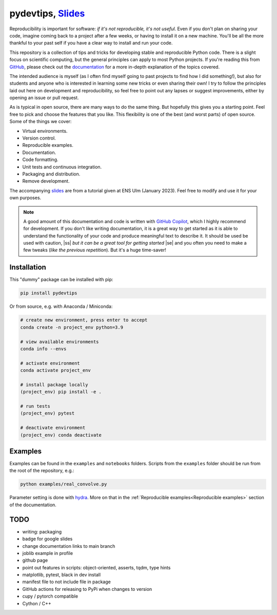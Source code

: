 ******************************************************************************************************************************************
pydevtips, `Slides <https://docs.google.com/presentation/d/1BnezhwUy22DiF72wss8GU_YIMfhjortz-uILdIFGuoM/edit?usp=sharing>`__
******************************************************************************************************************************************

.. image:: https://readthedocs.org/projects/pydevtips/badge/?version=latest
    :target: http://pydevtips.readthedocs.io/en/latest/
    :alt: Documentation Status


.. image:: https://github.com/ebezzam/python-dev-tips/actions/workflows/python.yml/badge.svg
    :target: https://github.com/ebezzam/python-dev-tips/blob/main/.github/workflows/python.yml
    :alt: Unit tests and formatting


.. |ss| raw:: html

   <strike>

.. |se| raw:: html

   </strike>


Reproducibility is important for software: *if it's not reproducible, 
it's not useful*. Even if you don't plan on sharing your code, imagine 
coming back to a project after a few weeks, or having
to install it on a new machine. You'll be all the more thankful to your
past self if you have a clear way to install and run your code.

This repository is a collection of tips and tricks for developing stable 
and reproducible Python code. There is a slight focus on scientific 
computing, but the general principles can apply to most Python projects.
If you're reading this from `GitHub <https://github.com/ebezzam/python-dev-tips>`_, please check out the 
`documentation <https://pydevtips.readthedocs.io/en/latest/>`_ for a
more in-depth explanation of the topics covered.

The intended audience is myself (as I often find myself going to past
projects to find how I did something!), but also for students and 
anyone who is interested in learning some new tricks or even 
sharing their own! I try to follow the principles laid out here on
development and reproducibility, so feel free to point out any lapses
or suggest improvements, either by opening an issue or pull request.

As is typical in open source, there are many ways to do the same thing.
But hopefully this gives you a starting point. Feel free to pick and 
choose the features that you like. This flexibility is one of the best
(and worst parts) of open source. Some of the things we cover:

* Virtual environments.
* Version control.
* Reproducible examples.
* Documentation.
* Code formatting.
* Unit tests and continuous integration.
* Packaging and distribution.
* Remove development.

The accompanying 
`slides <https://docs.google.com/presentation/d/1BnezhwUy22DiF72wss8GU_YIMfhjortz-uILdIFGuoM/edit?usp=sharing>`__ 
are from a tutorial given at ENS Ulm (January 2023). 
Feel free to modify and use it for your own purposes.

.. note::

    A good amount of this documentation and code is written with `GitHub 
    Copilot <https://github.com/features/copilot>`_, which I highly recommend for development. If you don't like
    writing documentation, it is a great way to get started as it is able to 
    understand the functionality of your code and produce meaningful text to describe it. 
    It should be used be used with caution, |ss| *but it can be a great tool for getting started* |se|
    and you often you need to make a few tweaks (*like the previous repetition*).
    But it's a huge time-saver!

Installation
============

This "dummy" package can be installed with pip:

.. code:: bash

    pip install pydevtips

Or from source, e.g. with Anaconda / Miniconda:

.. code:: bash

    # create new environment, press enter to accept
    conda create -n project_env python=3.9

    # view available environments
    conda info --envs

    # activate environment
    conda activate project_env

    # install package locally
    (project_env) pip install -e .

    # run tests
    (project_env) pytest

    # deactivate environment
    (project_env) conda deactivate

Examples
========

Examples can be found in the ``examples`` and ``notebooks`` folders.
Scripts from the ``examples`` folder should be run from the root of the
repository, e.g.:

.. code:: bash

    python examples/real_convolve.py

Parameter setting is done with `hydra <https://hydra.cc/>`_. More on that
in the :ref:`Reproducible examples<Reproducible examples>` section of the 
documentation.


TODO
====

- writing: packaging
- badge for google slides
- change documentation links to main branch
- joblib example in profile
- github page
- point out features in scripts: object-oriented, asserts, tqdm, type hints
- matplotlib, pytest, black in dev install
- manifest file to not include file in package
- GitHub actions for releasing to PyPi when changes to version
- cupy / pytorch compatible
- Cython / C++
